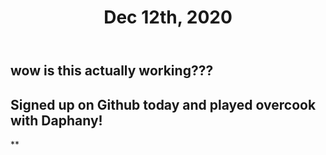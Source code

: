 #+TITLE: Dec 12th, 2020

** wow is this actually working???
** Signed up on Github today and played overcook with Daphany!
**
